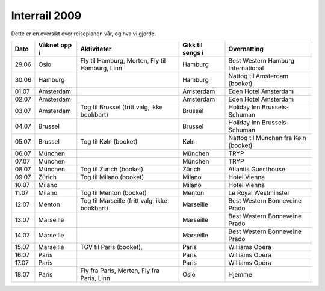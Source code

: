 Interrail 2009
==============

Dette er en oversikt over reiseplanen vår, og hva vi gjorde.

===== ============ =============================== ================ =====================================
Dato  Våknet opp i Aktiviteter                     Gikk til sengs i Overnatting                          
===== ============ =============================== ================ =====================================
29.06 Oslo         Fly til Hamburg, Morten,        Hamburg          Best Western Hamburg International
                   Fly til Hamburg, Linn                                                                 
30.06 Hamburg                                      Hamburg          Nattog til Amsterdam (booket)     
01.07 Amsterdam                                    Amsterdam        Eden Hotel Amsterdam              
02.07 Amsterdam                                    Amsterdam        Eden Hotel Amsterdam              
03.07 Amsterdam    Tog til Brussel                 Brussel          Holiday Inn Brussels-Schuman      
                   (fritt valg, ikke bookbart)                                                           
04.07 Brussel                                      Brussel          Holiday Inn Brussels-Schuman      
05.07 Brussel      Tog til Køln (booket)           Køln             Nattog til München                
                                                                    fra Køln (booket)                    
06.07 München                                      München          TRYP
07.07 München                                      München          TRYP
08.07 München      Tog til Zurich (booket)         Zürich           Atlantis Guesthouse
09.07 Zürich       Tog til Milano (booket)         Milano           Hotel Vienna
10.07 Milano                                       Milano           Hotel Vienna
11.07 Milano       Tog til Menton (booket)         Menton           Le Royal Westminster
12.07 Menton       Tog til Marseille               Marseille        Best Western Bonneveine Prado     
                   (fritt valg, ikke bookbart)                                                           
13.07 Marseille                                    Marseille        Best Western Bonneveine Prado     
14.07 Marseille                                    Marseille        Best Western Bonneveine Prado     
15.07 Marseille    TGV til Paris (booket),         Paris            Williams Opéra                    
16.07 Paris                                        Paris            Williams Opéra                    
17.07 Paris                                        Paris            Williams Opéra                    
18.07 Paris        Fly fra Paris, Morten,          Oslo             Hjemme                               
                   Fly fra Paris, Linn                                                               
===== ============ =============================== ================ =====================================
                                                                               
